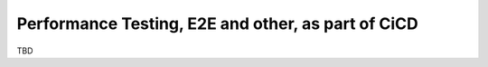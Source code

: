 Performance Testing, E2E and other, as part of CiCD
===================================================

TBD

